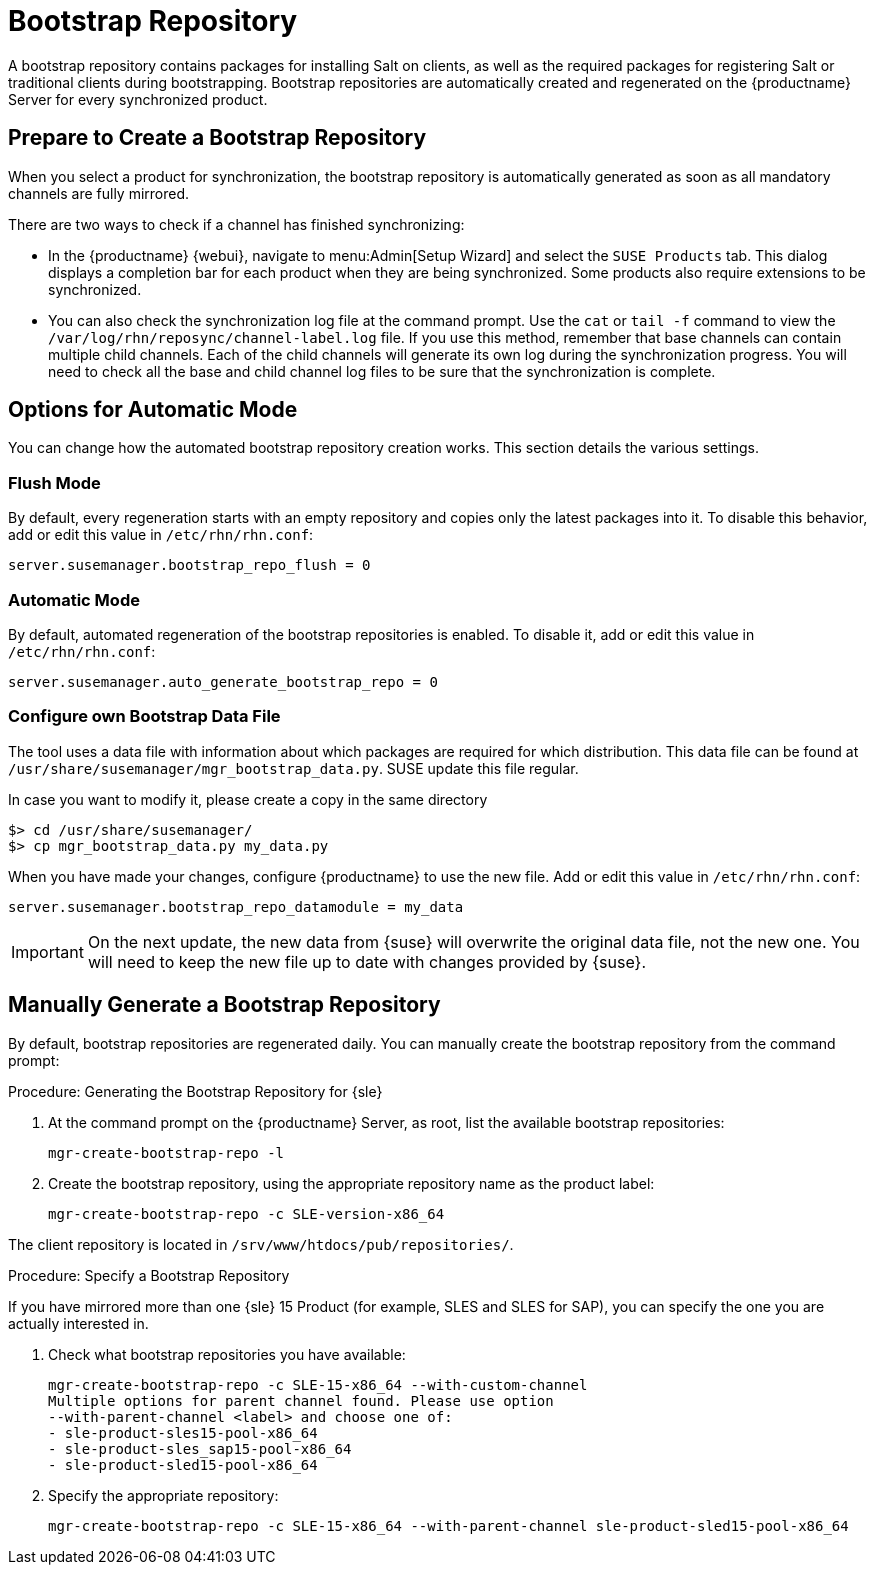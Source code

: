 [[client-cfg-tools-repository]]
= Bootstrap Repository

A bootstrap repository contains packages for installing Salt on clients, as well as the required packages for registering Salt or traditional clients during bootstrapping.
Bootstrap repositories are automatically created and regenerated on the {productname} Server for every synchronized product.



== Prepare to Create a Bootstrap Repository

When you select a product for synchronization, the bootstrap repository is automatically generated as soon as all mandatory channels are fully mirrored.

There are two ways to check if a channel has finished synchronizing:

* In the {productname} {webui}, navigate to menu:Admin[Setup Wizard] and select the [guimenu]``SUSE Products`` tab.
This dialog displays a completion bar for each product when they are being synchronized. 
Some products also require extensions to be synchronized.
* You can also check the synchronization log file at the command prompt.
Use the [command]``cat`` or [command]``tail -f`` command to view the [path]``/var/log/rhn/reposync/channel-label.log`` file.
If you use this method, remember that base channels can contain multiple child channels.
Each of the child channels will generate its own log during the synchronization progress.
You will need to check all the base and child channel log files to be sure that the synchronization is complete.

== Options for Automatic Mode

You can change how the automated bootstrap repository creation works.
This section details the various settings.

=== Flush Mode

By default, every regeneration starts with an empty repository and copies only the latest packages into it.
To disable this behavior, add or edit this value in [path]``/etc/rhn/rhn.conf``:

----
server.susemanager.bootstrap_repo_flush = 0
----

=== Automatic Mode

By default, automated regeneration of the bootstrap repositories is enabled.
To disable it, add or edit this value in [path]``/etc/rhn/rhn.conf``:

----
server.susemanager.auto_generate_bootstrap_repo = 0
----

=== Configure own Bootstrap Data File

The tool uses a data file with information about which packages are required for which distribution.
This data file can be found at [path]``/usr/share/susemanager/mgr_bootstrap_data.py``.
SUSE update this file regular.

In case you want to modify it, please create a copy in the same directory

----
$> cd /usr/share/susemanager/
$> cp mgr_bootstrap_data.py my_data.py
----

When you have made your changes, configure {productname} to use the new file.
Add or edit this value in [path]``/etc/rhn/rhn.conf``:

----
server.susemanager.bootstrap_repo_datamodule = my_data
----

[IMPORTANT]
====
On the next update, the new data from {suse} will overwrite the original data file, not the new one.
You will need to keep the new file up to date with changes provided by {suse}.
====


== Manually Generate a Bootstrap Repository

By default, bootstrap repositories are regenerated daily.
You can manually create the bootstrap repository from the command prompt:

.Procedure: Generating the Bootstrap Repository for {sle}
. At the command prompt on the {productname} Server, as root, list the available bootstrap repositories:
+
----
mgr-create-bootstrap-repo -l
----
. Create the bootstrap repository, using the appropriate repository name as the product label:
+
----
mgr-create-bootstrap-repo -c SLE-version-x86_64
----

The client repository is located in [path]``/srv/www/htdocs/pub/repositories/``.


.Procedure: Specify a Bootstrap Repository

If you have mirrored more than one {sle}{nbsp}15 Product (for example, SLES and SLES for SAP), you can specify the one you are actually interested in.

. Check what bootstrap repositories you have available:
+
----
mgr-create-bootstrap-repo -c SLE-15-x86_64 --with-custom-channel
Multiple options for parent channel found. Please use option
--with-parent-channel <label> and choose one of:
- sle-product-sles15-pool-x86_64
- sle-product-sles_sap15-pool-x86_64
- sle-product-sled15-pool-x86_64
----
. Specify the appropriate repository:
+
----
mgr-create-bootstrap-repo -c SLE-15-x86_64 --with-parent-channel sle-product-sled15-pool-x86_64
----
